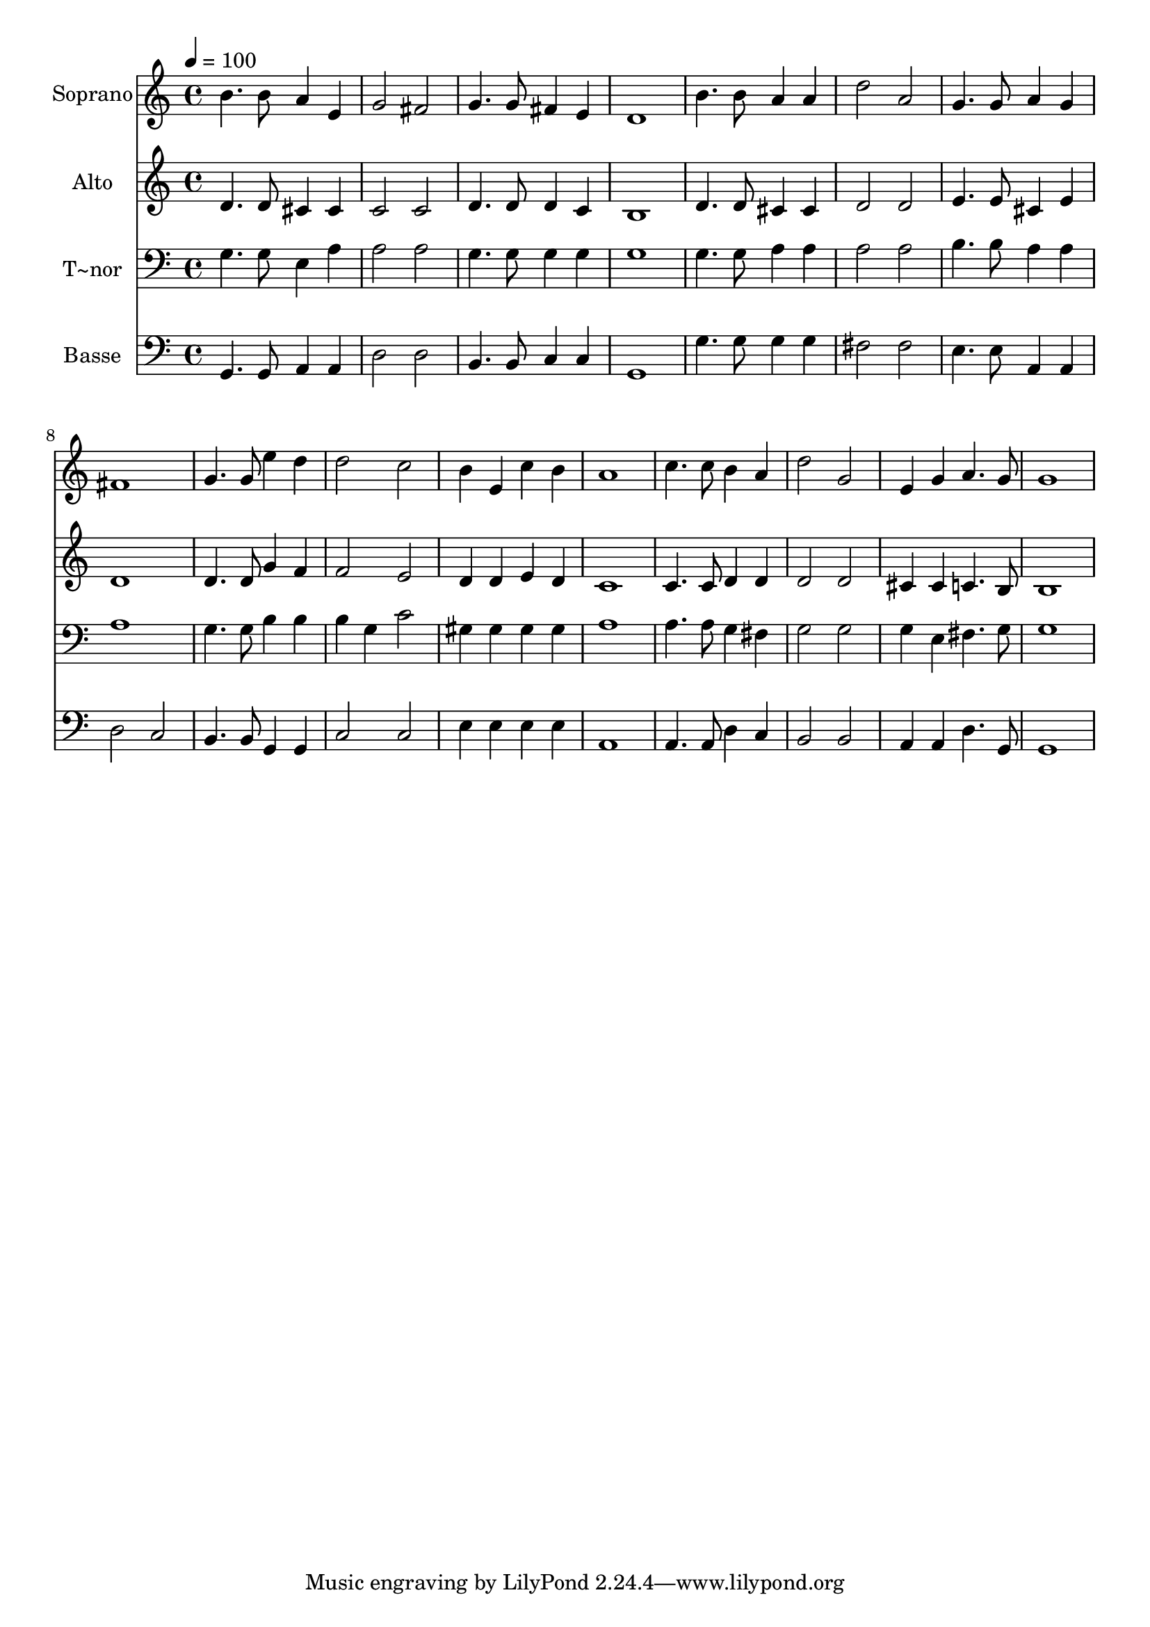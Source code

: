 % Lily was here -- automatically converted by /usr/bin/midi2ly from 348.mid
\version "2.14.0"

\layout {
  \context {
    \Voice
    \remove "Note_heads_engraver"
    \consists "Completion_heads_engraver"
    \remove "Rest_engraver"
    \consists "Completion_rest_engraver"
  }
}

trackAchannelA = {
  
  \time 4/4 
  
  \tempo 4 = 100 
  
}

trackA = <<
  \context Voice = voiceA \trackAchannelA
>>


trackBchannelA = {
  
  \set Staff.instrumentName = "Soprano"
  
}

trackBchannelB = \relative c {
  b''4. b8 a4 e 
  | % 2
  g2 fis 
  | % 3
  g4. g8 fis4 e 
  | % 4
  d1 
  | % 5
  b'4. b8 a4 a 
  | % 6
  d2 a 
  | % 7
  g4. g8 a4 g 
  | % 8
  fis1 
  | % 9
  g4. g8 e'4 d 
  | % 10
  d2 c 
  | % 11
  b4 e, c' b 
  | % 12
  a1 
  | % 13
  c4. c8 b4 a 
  | % 14
  d2 g, 
  | % 15
  e4 g a4. g8 
  | % 16
  g1 
  | % 17
  
}

trackB = <<
  \context Voice = voiceA \trackBchannelA
  \context Voice = voiceB \trackBchannelB
>>


trackCchannelA = {
  
  \set Staff.instrumentName = "Alto"
  
}

trackCchannelC = \relative c {
  d'4. d8 cis4 cis 
  | % 2
  c2 c 
  | % 3
  d4. d8 d4 c 
  | % 4
  b1 
  | % 5
  d4. d8 cis4 cis 
  | % 6
  d2 d 
  | % 7
  e4. e8 cis4 e 
  | % 8
  d1 
  | % 9
  d4. d8 g4 f 
  | % 10
  f2 e 
  | % 11
  d4 d e d 
  | % 12
  c1 
  | % 13
  c4. c8 d4 d 
  | % 14
  d2 d 
  | % 15
  cis4 cis c4. b8 
  | % 16
  b1 
  | % 17
  
}

trackC = <<
  \context Voice = voiceA \trackCchannelA
  \context Voice = voiceB \trackCchannelC
>>


trackDchannelA = {
  
  \set Staff.instrumentName = "T~nor"
  
}

trackDchannelC = \relative c {
  g'4. g8 e4 a 
  | % 2
  a2 a 
  | % 3
  g4. g8 g4 g 
  | % 4
  g1 
  | % 5
  g4. g8 a4 a 
  | % 6
  a2 a 
  | % 7
  b4. b8 a4 a 
  | % 8
  a1 
  | % 9
  g4. g8 b4 b 
  | % 10
  b g c2 
  | % 11
  gis4 gis gis gis 
  | % 12
  a1 
  | % 13
  a4. a8 g4 fis 
  | % 14
  g2 g 
  | % 15
  g4 e fis4. g8 
  | % 16
  g1 
  | % 17
  
}

trackD = <<

  \clef bass
  
  \context Voice = voiceA \trackDchannelA
  \context Voice = voiceB \trackDchannelC
>>


trackEchannelA = {
  
  \set Staff.instrumentName = "Basse"
  
}

trackEchannelC = \relative c {
  g4. g8 a4 a 
  | % 2
  d2 d 
  | % 3
  b4. b8 c4 c 
  | % 4
  g1 
  | % 5
  g'4. g8 g4 g 
  | % 6
  fis2 fis 
  | % 7
  e4. e8 a,4 a 
  | % 8
  d2 c 
  | % 9
  b4. b8 g4 g 
  | % 10
  c2 c 
  | % 11
  e4 e e e 
  | % 12
  a,1 
  | % 13
  a4. a8 d4 c 
  | % 14
  b2 b 
  | % 15
  a4 a d4. g,8 
  | % 16
  g1 
  | % 17
  
}

trackE = <<

  \clef bass
  
  \context Voice = voiceA \trackEchannelA
  \context Voice = voiceB \trackEchannelC
>>


\score {
  <<
    \context Staff=trackB \trackA
    \context Staff=trackB \trackB
    \context Staff=trackC \trackA
    \context Staff=trackC \trackC
    \context Staff=trackD \trackA
    \context Staff=trackD \trackD
    \context Staff=trackE \trackA
    \context Staff=trackE \trackE
  >>
  \layout {}
  \midi {}
}
